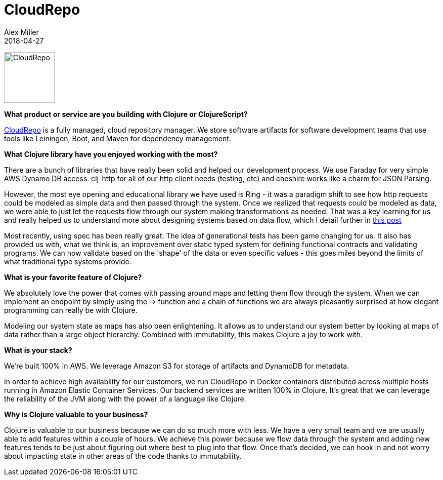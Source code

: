 = CloudRepo
Alex Miller
2018-04-27
:jbake-type: story
:jbake-company: CloudRepo

[.right]
image:/images/content/stories/cloudrepo.png["CloudRepo",height="100"]

**What product or service are you building with Clojure or ClojureScript?**

https://www.cloudrepo.io/[CloudRepo] is a fully managed, cloud repository manager.   We store software artifacts for software development teams that use tools like Leiningen, Boot, and Maven for dependency management.

**What Clojure library have you enjoyed working with the most?**

There are a bunch of libraries that have really been solid and helped our development process.   We use Faraday for very simple AWS Dynamo DB access.  clj-http for all of our http client needs (testing, etc) and cheshire works like a charm for JSON Parsing.  

However, the most eye opening and educational library we have used is Ring - it was a paradigm shift to see how http requests could be modeled as simple data and then passed through the system.  Once we realized that requests could be modeled as data, we were able to just let the requests flow through our system making transformations as needed.  That was a key learning for us and really helped us to understand more about designing systems based on data flow, which I detail further in https://medium.com/@chris.shellenbarger/key-lesson-building-cloudrepo-with-clojure-99bc1c1c405e[this post]

Most recently, using spec has been really great.  The idea of generational tests has been game changing for us.  It also has provided us with, what we think is, an improvement over static typed system for defining functional contracts and validating programs.  We can now validate based on the 'shape' of the data or even specific values - this goes miles beyond the limits of what traditional type systems provide.

**What is your favorite feature of Clojure?**

We absolutely love the power that comes with passing around maps and letting them flow through the system.  When we can implement an endpoint by simply using the pass:[->] function and a chain of functions we are always pleasantly surprised at how elegant programming can really be with Clojure.

Modeling our system state as maps has also been enlightening.  It allows us to understand our system better by looking at maps of data rather than a large object hierarchy. Combined with immutability, this makes Clojure a joy to work with.

**What is your stack?**

We're built 100% in AWS.   We leverage Amazon S3 for storage of artifacts and DynamoDB for metadata.

In order to achieve high availability for our customers, we run CloudRepo in Docker containers distributed across multiple hosts running in Amazon Elastic Container Services.   Our backend services are written 100% in Clojure.  It's great that we can leverage the reliability of the JVM along with the power of a language like Clojure.

**Why is Clojure valuable to your business?**

Clojure is valuable to our business because we can do so much more with less.   We have a very small team and we are usually able to add features within a couple of hours.   We achieve this power because we flow data through the system and adding new features tends to be just about figuring out where best to plug into that flow.  Once that's decided, we can hook in and not worry about impacting state in other areas of the code thanks to immutability.
